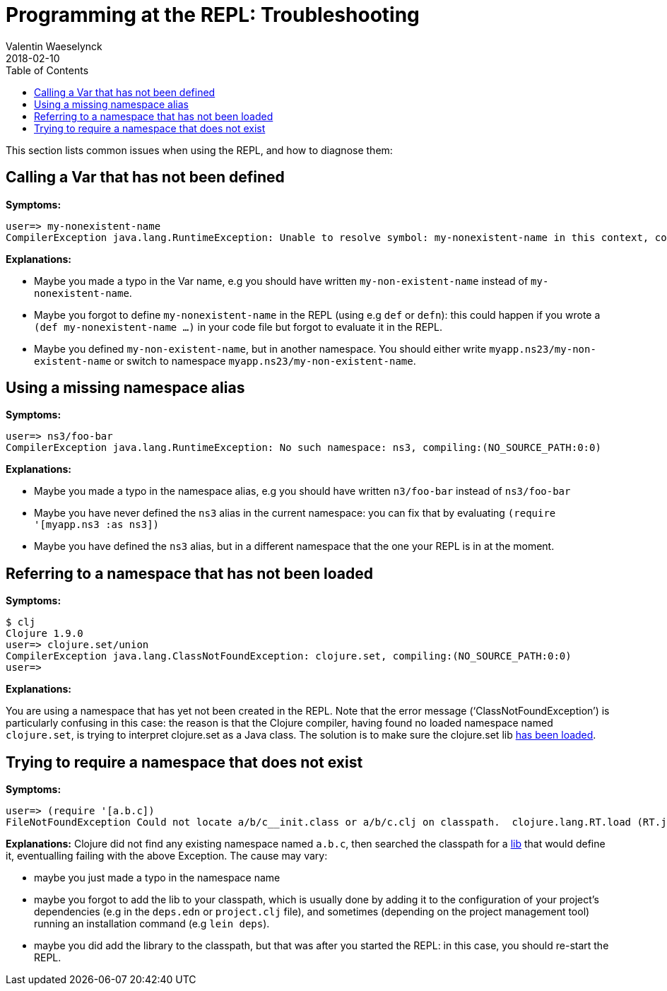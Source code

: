 = Programming at the REPL: Troubleshooting
Valentin Waeselynck
2018-02-10
:type: repl
:toc: macro
:icons: font
:navlinktext: Troubleshooting

ifdef::env-github,env-browser[:outfilesuffix: .adoc]

toc::[]


This section lists common issues when using the REPL, and how to diagnose them:

== Calling a Var that has not been defined

**Symptoms:**
[source,clojure-repl]
----
user=> my-nonexistent-name
CompilerException java.lang.RuntimeException: Unable to resolve symbol: my-nonexistent-name in this context, compiling:(NO_SOURCE_PATH:0:0)
----

**Explanations:**

* Maybe you made a typo in the Var name, e.g you should have written `my-non-existent-name` instead of `my-nonexistent-name`.
* Maybe you forgot to define `my-nonexistent-name` in the REPL (using e.g `def` or `defn`): 
this could happen if you wrote a `(def my-nonexistent-name ...)` in your code file but forgot to evaluate it in the REPL.
* Maybe you defined `my-non-existent-name`, but in another namespace. 
You should either write `myapp.ns23/my-non-existent-name` or switch to namespace `myapp.ns23/my-non-existent-name`.

== Using a missing namespace alias

**Symptoms:**
[source,clojure-repl]
----
user=> ns3/foo-bar
CompilerException java.lang.RuntimeException: No such namespace: ns3, compiling:(NO_SOURCE_PATH:0:0)
----

**Explanations:**

* Maybe you made a typo in the namespace alias, e.g you should have written `n3/foo-bar` instead of `ns3/foo-bar`
* Maybe you have never defined the `ns3` alias in the current namespace:
you can fix that by evaluating `(require '[myapp.ns3 :as ns3])`
* Maybe you have defined the `ns3` alias, but in a different namespace that the one your REPL is in at the moment.

== Referring to a namespace that has not been loaded

**Symptoms:**
[source,clojure-repl]
----
$ clj
Clojure 1.9.0
user=> clojure.set/union
CompilerException java.lang.ClassNotFoundException: clojure.set, compiling:(NO_SOURCE_PATH:0:0)
user=>
----

**Explanations:**

You are using a namespace that has yet not been created in the REPL. 
Note that the error message ('`ClassNotFoundException`') is particularly confusing in this case:
the reason is that the Clojure compiler, having found no loaded namespace named `clojure.set`, 
is trying to interpret clojure.set as a Java class. The solution is to make sure the clojure.set 
lib <<navigating_namespaces#how-to-make-sure-a-lib-is-loaded,has been loaded>>.

== Trying to require a namespace that does not exist

**Symptoms:**
[source,clojure-repl]
----
user=> (require '[a.b.c])
FileNotFoundException Could not locate a/b/c__init.class or a/b/c.clj on classpath.  clojure.lang.RT.load (RT.java:463)
----

**Explanations:** Clojure did not find any existing namespace named `a.b.c`, then searched the classpath 
for a <<xref/../../../reference/libs#,lib>> that would define it, eventualling failing with the above Exception.
The cause may vary:

* maybe you just made a typo in the namespace name
* maybe you forgot to add the lib to your classpath, which is usually done by adding it to 
the configuration of your project's dependencies (e.g in the `deps.edn` or `project.clj` file),
and sometimes (depending on the project management tool) running an installation command (e.g `lein deps`).
* maybe you did add the library to the classpath, but that was after you started the REPL: in this case,
you should re-start the REPL.

